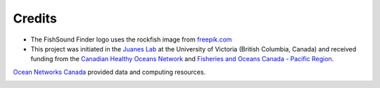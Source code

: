Credits
=======

- The FishSound Finder logo uses the rockfish image from `freepik.com <https://www.freepik.com/free-icon/rockfish-shape_718051.htm#page=1&query=rockfish%20shape&position=0>`_

- This project was initiated in the `Juanes Lab <https://juaneslab.weebly.com/>`_ at the University of Victoria (British Columbia, Canada) and received funding from the `Canadian Healthy Oceans Network <https://chone2.ca/>`_ and `Fisheries and Oceans Canada - Pacific Region <https://www.dfo-mpo.gc.ca/contact/regions/pacific-pacifique-eng.html#Nanaimo-Lab>`_. 
`Ocean Networks Canada <https://www.oceannetworks.ca/>`__ provided data and computing resources.

.. image:: _static/juanes_logo.jpg

.. image:: _static/UVicLogo.jpg
   :scale: 50 %

.. image:: _static/DFO_logo.png
   :scale: 70 %

.. image:: _static/chone_logo.png
   :scale: 70 %

.. image:: _static/ONC_logo.png
   :scale: 50 %







